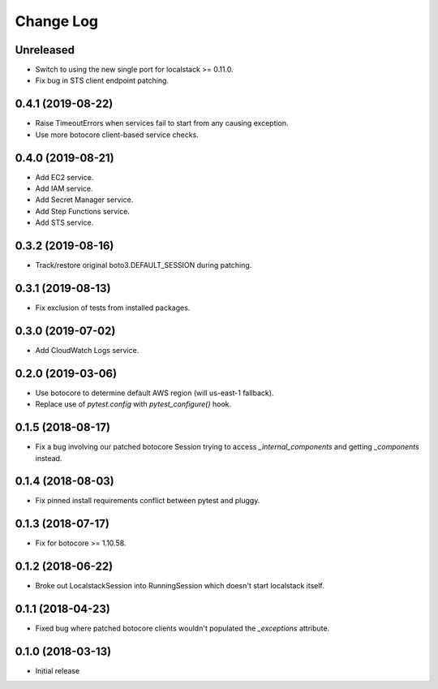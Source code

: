 Change Log
==========

Unreleased
----------

- Switch to using the new single port for localstack >= 0.11.0.
- Fix bug in STS client endpoint patching.

0.4.1 (2019-08-22)
------------------

- Raise TimeoutErrors when services fail to start from any causing exception.
- Use more botocore client-based service checks.

0.4.0 (2019-08-21)
------------------

- Add EC2 service.
- Add IAM service.
- Add Secret Manager service.
- Add Step Functions service.
- Add STS service.

0.3.2 (2019-08-16)
------------------

- Track/restore original boto3.DEFAULT_SESSION during patching.


0.3.1 (2019-08-13)
------------------

- Fix exclusion of tests from installed packages.

0.3.0 (2019-07-02)
------------------

- Add CloudWatch Logs service.

0.2.0 (2019-03-06)
------------------

- Use botocore to determine default AWS region (will us-east-1 fallback).
- Replace use of `pytest.config` with `pytest_configure()` hook.

0.1.5 (2018-08-17)
------------------

- Fix a bug involving our patched botocore Session trying to access `_internal_components` and getting `_components` instead.

0.1.4 (2018-08-03)
------------------

- Fix pinned install requirements conflict between pytest and pluggy.

0.1.3 (2018-07-17)
------------------

- Fix for botocore >= 1.10.58.

0.1.2 (2018-06-22)
------------------

- Broke out LocalstackSession into RunningSession which doesn't start localstack itself.

0.1.1 (2018-04-23)
------------------

- Fixed bug where patched botocore clients wouldn't populated the `_exceptions` attribute.

0.1.0 (2018-03-13)
------------------

- Initial release

